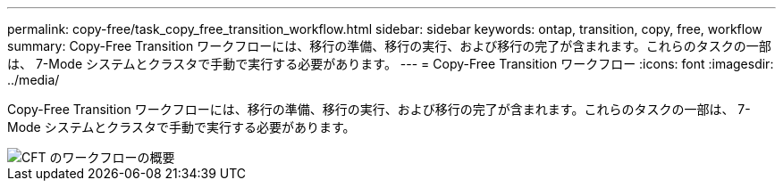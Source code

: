---
permalink: copy-free/task_copy_free_transition_workflow.html 
sidebar: sidebar 
keywords: ontap, transition, copy, free, workflow 
summary: Copy-Free Transition ワークフローには、移行の準備、移行の実行、および移行の完了が含まれます。これらのタスクの一部は、 7-Mode システムとクラスタで手動で実行する必要があります。 
---
= Copy-Free Transition ワークフロー
:icons: font
:imagesdir: ../media/


[role="lead"]
Copy-Free Transition ワークフローには、移行の準備、移行の実行、および移行の完了が含まれます。これらのタスクの一部は、 7-Mode システムとクラスタで手動で実行する必要があります。

image::../media/cft_highlevel_workflow.gif[CFT のワークフローの概要]
